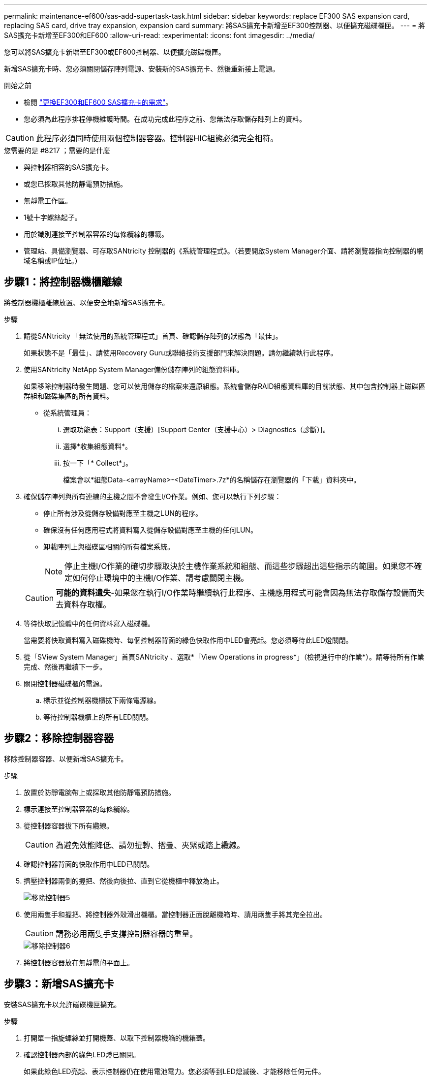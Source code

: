 ---
permalink: maintenance-ef600/sas-add-supertask-task.html 
sidebar: sidebar 
keywords: replace EF300 SAS expansion card, replacing SAS card, drive tray expansion, expansion card 
summary: 將SAS擴充卡新增至EF300控制器、以便擴充磁碟機匣。 
---
= 將SAS擴充卡新增至EF300和EF600
:allow-uri-read: 
:experimental: 
:icons: font
:imagesdir: ../media/


[role="lead"]
您可以將SAS擴充卡新增至EF300或EF600控制器、以便擴充磁碟機匣。

新增SAS擴充卡時、您必須關閉儲存陣列電源、安裝新的SAS擴充卡、然後重新接上電源。

.開始之前
* 檢閱 link:sas-overview-supertask-concept.html["更換EF300和EF600 SAS擴充卡的需求"]。
* 您必須為此程序排程停機維護時間。在成功完成此程序之前、您無法存取儲存陣列上的資料。



CAUTION: 此程序必須同時使用兩個控制器容器。控制器HIC組態必須完全相符。

.您需要的是 #8217 ；需要的是什麼
* 與控制器相容的SAS擴充卡。
* 或您已採取其他防靜電預防措施。
* 無靜電工作區。
* 1號十字螺絲起子。
* 用於識別連接至控制器容器的每條纜線的標籤。
* 管理站、具備瀏覽器、可存取SANtricity 控制器的《系統管理程式》。（若要開啟System Manager介面、請將瀏覽器指向控制器的網域名稱或IP位址。）




== 步驟1：將控制器機櫃離線

將控制器機櫃離線放置、以便安全地新增SAS擴充卡。

.步驟
. 請從SANtricity 「無法使用的系統管理程式」首頁、確認儲存陣列的狀態為「最佳」。
+
如果狀態不是「最佳」、請使用Recovery Guru或聯絡技術支援部門來解決問題。請勿繼續執行此程序。

. 使用SANtricity NetApp System Manager備份儲存陣列的組態資料庫。
+
如果移除控制器時發生問題、您可以使用儲存的檔案來還原組態。系統會儲存RAID組態資料庫的目前狀態、其中包含控制器上磁碟區群組和磁碟集區的所有資料。

+
** 從系統管理員：
+
... 選取功能表：Support（支援）[Support Center（支援中心）> Diagnostics（診斷）]。
... 選擇*收集組態資料*。
... 按一下「* Collect*」。
+
檔案會以*組態Data-<arrayName>-<DateTimer>.7z*的名稱儲存在瀏覽器的「下載」資料夾中。





. 確保儲存陣列與所有連線的主機之間不會發生I/O作業。例如、您可以執行下列步驟：
+
** 停止所有涉及從儲存設備對應至主機之LUN的程序。
** 確保沒有任何應用程式將資料寫入從儲存設備對應至主機的任何LUN。
** 卸載陣列上與磁碟區相關的所有檔案系統。
+

NOTE: 停止主機I/O作業的確切步驟取決於主機作業系統和組態、而這些步驟超出這些指示的範圍。如果您不確定如何停止環境中的主機I/O作業、請考慮關閉主機。

+

CAUTION: *可能的資料遺失*-如果您在執行I/O作業時繼續執行此程序、主機應用程式可能會因為無法存取儲存設備而失去資料存取權。



. 等待快取記憶體中的任何資料寫入磁碟機。
+
當需要將快取資料寫入磁碟機時、每個控制器背面的綠色快取作用中LED會亮起。您必須等待此LED燈關閉。

. 從「SView System Manager」首頁SANtricity 、選取*「View Operations in progress*」（檢視進行中的作業*）。請等待所有作業完成、然後再繼續下一步。
. 關閉控制器磁碟櫃的電源。
+
.. 標示並從控制器機櫃拔下兩條電源線。
.. 等待控制器機櫃上的所有LED關閉。






== 步驟2：移除控制器容器

移除控制器容器、以便新增SAS擴充卡。

.步驟
. 放置於防靜電腕帶上或採取其他防靜電預防措施。
. 標示連接至控制器容器的每條纜線。
. 從控制器容器拔下所有纜線。
+

CAUTION: 為避免效能降低、請勿扭轉、摺疊、夾緊或踏上纜線。

. 確認控制器背面的快取作用中LED已關閉。
. 擠壓控制器兩側的握把、然後向後拉、直到它從機櫃中釋放為止。
+
image::../media/remove_controller_5.png[移除控制器5]

. 使用兩隻手和握把、將控制器外殼滑出機櫃。當控制器正面脫離機箱時、請用兩隻手將其完全拉出。
+

CAUTION: 請務必用兩隻手支撐控制器容器的重量。

+
image::../media/remove_controller_6.png[移除控制器6]

. 將控制器容器放在無靜電的平面上。




== 步驟3：新增SAS擴充卡

安裝SAS擴充卡以允許磁碟機匣擴充。

.步驟
. 打開單一指旋螺絲並打開機蓋、以取下控制器機箱的機箱蓋。
. 確認控制器內部的綠色LED燈已關閉。
+
如果此綠色LED亮起、表示控制器仍在使用電池電力。您必須等到LED熄滅後、才能移除任何元件。

. 使用1號十字螺絲起子、卸下將面板連接至控制器機箱的兩顆螺絲、然後卸下面板。
. 將SAS擴充卡上的單一指旋螺絲與控制器上的對應孔對齊、然後將擴充卡底部的連接器與控制器卡上的擴充卡介面連接器對齊。
+
請小心不要刮傷或撞擊SAS擴充卡底部或控制器卡頂端的元件。

. 小心地將SAS擴充卡放低到位、然後輕按擴充卡、使擴充卡連接器就位。
. 用手鎖緊SAS擴充卡指旋螺絲。
+
請勿使用螺絲起子、否則可能會將螺絲鎖得太緊。

. 使用1號十字螺絲起子、使用兩顆螺絲將您從原始控制器容器中取出的面板安裝到新的控制器容器上。




== 步驟4：重新安裝控制器容器

安裝新的SAS擴充卡之後、將控制器容器重新安裝到控制器機櫃中。

.步驟
. 放下控制器外殼上的護蓋、然後固定指旋螺絲。
. 在擠壓控制器的握把時、將控制器外殼全部滑入控制器機櫃。
+

NOTE: 正確安裝到機櫃時、控制器會發出喀聲。

+
image::../media/remove_controller_7.png[移除控制器7]





== 步驟5：完整增加SAS擴充卡

將控制器置於線上、收集支援資料並恢復作業。

.步驟
. 插入電源線、將控制器置於線上。
. 控制器開機時、請檢查控制器LED。
+
** 黃色警示LED會持續亮起。
** 主機連結LED可能會亮起、閃爍或關閉、視主機介面而定。


. 當控制器重新連線時、請確認其狀態為最佳、並檢查控制器機櫃的注意LED。
+
如果狀態不是最佳、或是有任何警示LED亮起、請確認所有纜線都已正確安裝、且控制器機箱已正確安裝。如有必要、請移除並重新安裝控制器容器。

+

NOTE: 如果您無法解決問題、請聯絡技術支援部門。

. 按一下功能表：硬體[支援>升級中心]以確保SANtricity 安裝最新版本的作業系統。
+
視需要安裝最新版本。

. 確認所有磁碟區都已歸還給偏好的擁有者。
+
.. 選取功能表：Storage[磁碟區]。從「*所有磁碟區*」頁面、確認磁碟區已散佈至偏好的擁有者。選取功能表：More（更多）[變更擁有者]以檢視Volume擁有者。
.. 如果所有磁碟區均為慣用擁有者、請繼續執行步驟6。
.. 如果未傳回任何磁碟區、則必須手動傳回磁碟區。移至功能表：更多[重新分配磁碟區]。
.. 如果在自動發佈或手動發佈之後、只有部分磁碟區傳回給偏好的擁有者、您必須檢查Recovery Guru是否有主機連線問題。
.. 如果沒有Recovery Guru存在、或遵循Recovery Guru步驟、磁碟區仍不會歸還給偏好的擁有者、請聯絡支援部門。


. 使用SANtricity NetApp System Manager收集儲存陣列的支援資料。
+
.. 選取功能表：Support（支援）[Support Center（支援中心）> Diagnostics（診斷）]。
.. 選擇*收集支援資料*。
.. 按一下「* Collect*」。
+
檔案會以* support-data.7z*的名稱儲存在瀏覽器的「下載」資料夾中。



. 請對第二個控制器機箱重複此工作。



NOTE: 若要纜線連接SAS擴充、請參閱 link:../install-hw-cabling/index.html["E系列硬體佈線"] 以取得相關指示。

在儲存陣列中新增SAS擴充卡的程序已經完成。您可以恢復正常作業。
